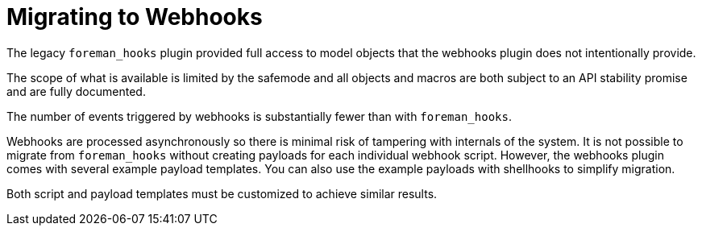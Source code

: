 [id="migrating-to-webhooks_{context}"]
= Migrating to Webhooks

The legacy `foreman_hooks` plugin provided full access to model objects that the webhooks plugin does not intentionally provide.

The scope of what is available is limited by the safemode and all objects and macros are both subject to an API stability promise and are fully documented.

The number of events triggered by webhooks is substantially fewer than with `foreman_hooks`.

Webhooks are processed asynchronously so there is minimal risk of tampering with internals of the system.
It is not possible to migrate from `foreman_hooks` without creating payloads for each individual webhook script.
However, the webhooks plugin comes with several example payload templates.
You can also use the example payloads with shellhooks to simplify migration.

Both script and payload templates must be customized to achieve similar results.
